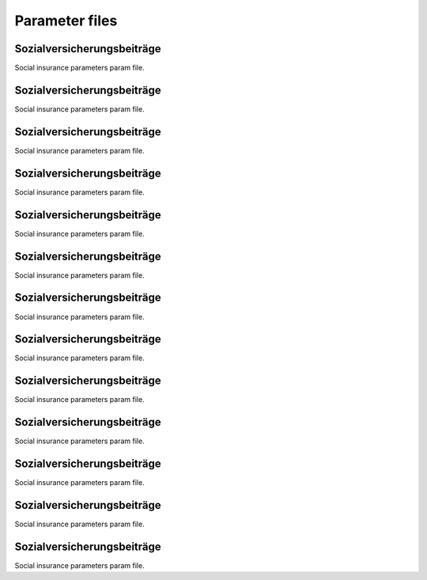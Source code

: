 Parameter files
===============

.. _soz_vers_beitr_params:

Sozialversicherungsbeiträge
----------------------------
Social insurance parameters param file.


.. _eink_st_params:

Sozialversicherungsbeiträge
----------------------------
Social insurance parameters param file.


.. _eink_st_abzuege_params:

Sozialversicherungsbeiträge
----------------------------
Social insurance parameters param file.


.. _soli_st_params:

Sozialversicherungsbeiträge
----------------------------
Social insurance parameters param file.


.. _arbeitsl_geld_2_params:

Sozialversicherungsbeiträge
----------------------------
Social insurance parameters param file.


.. _arbeitsl_geld_params:

Sozialversicherungsbeiträge
----------------------------
Social insurance parameters param file.


.. _unterhalt_params:

Sozialversicherungsbeiträge
----------------------------
Social insurance parameters param file.


.. _abgelt_st_params:

Sozialversicherungsbeiträge
----------------------------
Social insurance parameters param file.


.. _wohngeld_params:

Sozialversicherungsbeiträge
----------------------------
Social insurance parameters param file.


.. _kinderzuschlag_params:

Sozialversicherungsbeiträge
----------------------------
Social insurance parameters param file.


.. _kindergeld_params:

Sozialversicherungsbeiträge
----------------------------
Social insurance parameters param file.


.. _elterngeld_params:

Sozialversicherungsbeiträge
----------------------------
Social insurance parameters param file.


.. _ges_renten_vers_param:

Sozialversicherungsbeiträge
----------------------------
Social insurance parameters param file.
